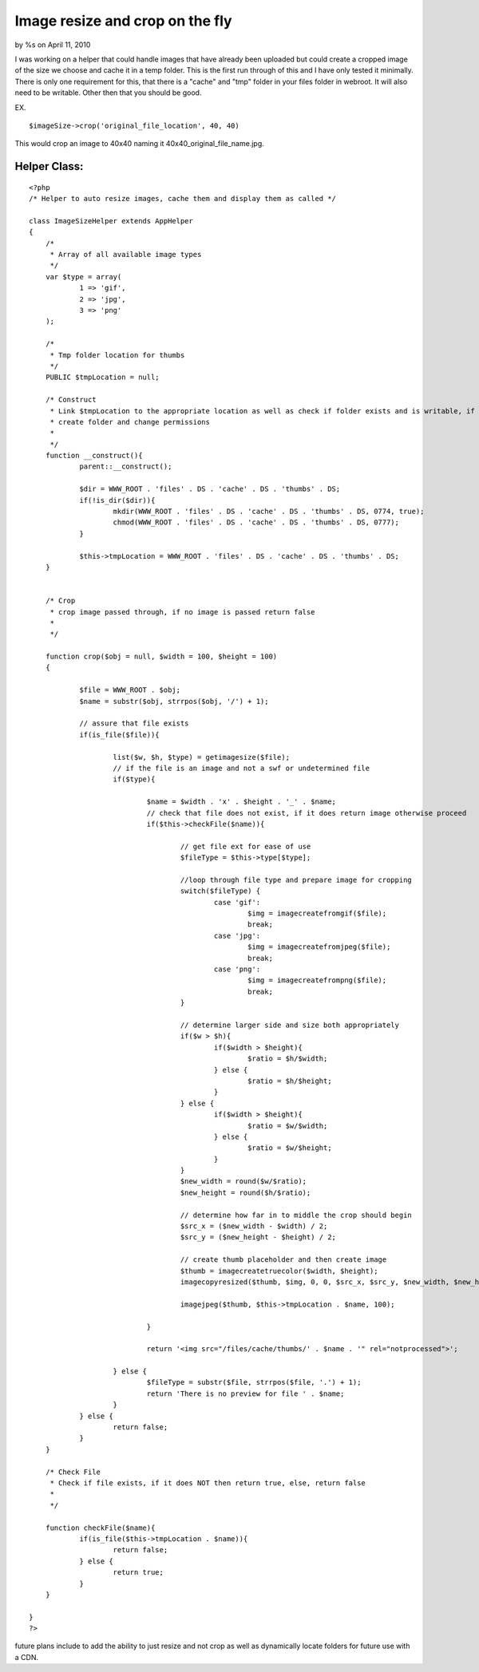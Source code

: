Image resize and crop on the fly
================================

by %s on April 11, 2010

I was working on a helper that could handle images that have already
been uploaded but could create a cropped image of the size we choose
and cache it in a temp folder. This is the first run through of this
and I have only tested it minimally.
There is only one requirement for this, that there is a "cache" and
"tmp" folder in your files folder in webroot. It will also need to be
writable. Other then that you should be good.

EX.

::

    
    $imageSize->crop('original_file_location', 40, 40)

This would crop an image to 40x40 naming it
40x40_original_file_name.jpg.


Helper Class:
`````````````

::

    <?php 
    /* Helper to auto resize images, cache them and display them as called */
    
    class ImageSizeHelper extends AppHelper
    {
    	/*
    	 * Array of all available image types
    	 */
    	var $type = array(
    		1 => 'gif',
    		2 => 'jpg',
    		3 => 'png'
    	);
    	
    	/*
    	 * Tmp folder location for thumbs
    	 */
    	PUBLIC $tmpLocation = null;
    	
    	/* Construct
    	 * Link $tmpLocation to the appropriate location as well as check if folder exists and is writable, if not
    	 * create folder and change permissions
    	 * 
    	 */
    	function __construct(){
    		parent::__construct();
    		
    		$dir = WWW_ROOT . 'files' . DS . 'cache' . DS . 'thumbs' . DS;
    		if(!is_dir($dir)){
    			mkdir(WWW_ROOT . 'files' . DS . 'cache' . DS . 'thumbs' . DS, 0774, true);
    			chmod(WWW_ROOT . 'files' . DS . 'cache' . DS . 'thumbs' . DS, 0777);
    		}
    		
    		$this->tmpLocation = WWW_ROOT . 'files' . DS . 'cache' . DS . 'thumbs' . DS;
    	}
    	
    	
    	/* Crop
    	 * crop image passed through, if no image is passed return false 
    	 * 
    	 */
    	
    	function crop($obj = null, $width = 100, $height = 100) 
    	{
    		
    		$file = WWW_ROOT . $obj;
    		$name = substr($obj, strrpos($obj, '/') + 1);
    			
    		// assure that file exists
    		if(is_file($file)){
    			
    			list($w, $h, $type) = getimagesize($file);
    			// if the file is an image and not a swf or undetermined file
    			if($type){
    				
    				$name = $width . 'x' . $height . '_' . $name;
    				// check that file does not exist, if it does return image otherwise proceed
    				if($this->checkFile($name)){
    				
    					// get file ext for ease of use
    					$fileType = $this->type[$type];
    					
    					//loop through file type and prepare image for cropping
    					switch($fileType) {
    						case 'gif':
    							$img = imagecreatefromgif($file);
    							break;
    						case 'jpg':
    							$img = imagecreatefromjpeg($file);
    							break;
    						case 'png':
    							$img = imagecreatefrompng($file);
    							break;
    					}
    					
    					// determine larger side and size both appropriately
    					if($w > $h){
    						if($width > $height){
    							$ratio = $h/$width;
    						} else {
    							$ratio = $h/$height;
    						}
    					} else {
    						if($width > $height){
    							$ratio = $w/$width;
    						} else {
    							$ratio = $w/$height;
    						}
    					}
    					$new_width = round($w/$ratio);
    					$new_height = round($h/$ratio);
    					
    					// determine how far in to middle the crop should begin
    					$src_x = ($new_width - $width) / 2;
    					$src_y = ($new_height - $height) / 2;
    					
    					// create thumb placeholder and then create image
    					$thumb = imagecreatetruecolor($width, $height);
    					imagecopyresized($thumb, $img, 0, 0, $src_x, $src_y, $new_width, $new_height, $w, $h);
    					
    					imagejpeg($thumb, $this->tmpLocation . $name, 100);
    					
    				}
    
    				return '<img src="/files/cache/thumbs/' . $name . '" rel="notprocessed">';
    				
    			} else {
    				$fileType = substr($file, strrpos($file, '.') + 1);
    				return 'There is no preview for file ' . $name;
    			}
    		} else {
    			return false;
    		}
    	}
    	
    	/* Check File
    	 * Check if file exists, if it does NOT then return true, else, return false
    	 * 
    	 */
    	
    	function checkFile($name){
    		if(is_file($this->tmpLocation . $name)){
    			return false;
    		} else {
    			return true;
    		}
    	}
    	
    }
    ?>

future plans include to add the ability to just resize and not crop as
well as dynamically locate folders for future use with a CDN.

.. meta::
    :title: Image resize and crop on the fly
    :description: CakePHP Article related to images,resize,crop,Helpers
    :keywords: images,resize,crop,Helpers
    :copyright: Copyright 2010 
    :category: helpers

